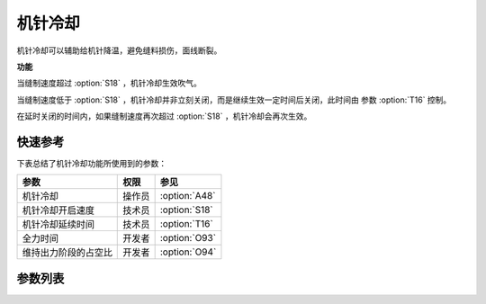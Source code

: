 机针冷却
========

机针冷却可以辅助给机针降温，避免缝料损伤，面线断裂。

**功能**

当缝制速度超过 :option:`S18` ，机针冷却生效吹气。

当缝制速度低于 :option:`S18` ，机针冷却并非立刻关闭，而是继续生效一定时间后关闭，此时间由 参数 :option:`T16` 控制。

在延时关闭的时间内，如果缝制速度再次超过 :option:`S18` ，机针冷却会再次生效。

快速参考
--------

下表总结了机针冷却功能所使用到的参数：

====================== ====== =============
参数                   权限   参见
====================== ====== =============
机针冷却               操作员 :option:`A48`
机针冷却开启速度       技术员 :option:`S18`
机针冷却延续时间       技术员 :option:`T16`
全力时间               开发者 :option:`O93`
维持出力阶段的占空比   开发者 :option:`O94`
====================== ====== =============

参数列表
--------

.. option:: A48

    -Max  1
    -Min  0
    -Unit  --
    -Description
      | 机针冷却功能开关：
      | 0 = 关闭；
      | 1 = 打开

.. option:: S18

    -Max  4500
    -Min  50
    -Unit  spm
    -Description  超过此速度，机针冷却打开

.. option:: T16

    -Max  10
    -Min  0
    -Unit  s
    -Description  当缝速低于机针冷却开启速度，延迟一段时间后机针冷却才关闭

.. option:: O93

    -Max  999
    -Min  1
    -Unit  ms
    -Description  机针冷却：全力时间，:term:`时间 t1`

.. option:: O94

    -Max  100
    -Min  1
    -Unit  %
    -Description  机针冷却：维持出力阶段 :term:`时间 t2` 的占空比

